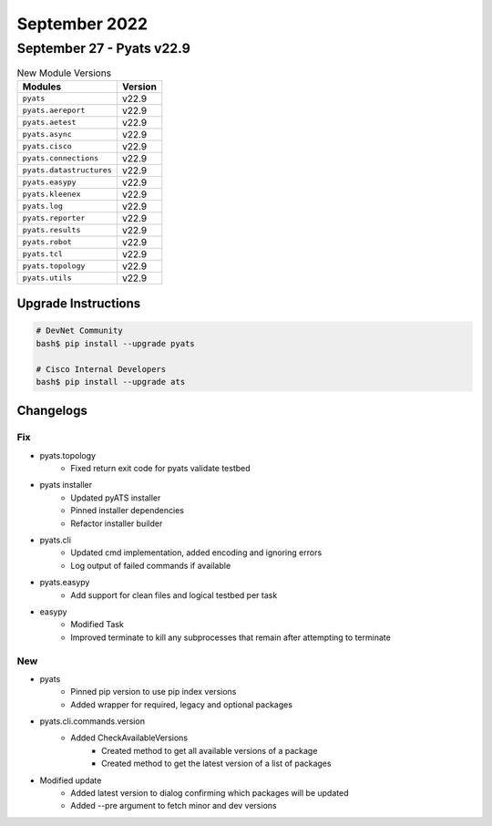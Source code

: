 September 2022
==========

September 27 - Pyats v22.9
------------------------



.. csv-table:: New Module Versions
    :header: "Modules", "Version"

    ``pyats``, v22.9
    ``pyats.aereport``, v22.9
    ``pyats.aetest``, v22.9
    ``pyats.async``, v22.9
    ``pyats.cisco``, v22.9
    ``pyats.connections``, v22.9
    ``pyats.datastructures``, v22.9
    ``pyats.easypy``, v22.9
    ``pyats.kleenex``, v22.9
    ``pyats.log``, v22.9
    ``pyats.reporter``, v22.9
    ``pyats.results``, v22.9
    ``pyats.robot``, v22.9
    ``pyats.tcl``, v22.9
    ``pyats.topology``, v22.9
    ``pyats.utils``, v22.9

Upgrade Instructions
^^^^^^^^^^^^^^^^^^^^

.. code-block:: bash

    # DevNet Community
    bash$ pip install --upgrade pyats

    # Cisco Internal Developers
    bash$ pip install --upgrade ats




Changelogs
^^^^^^^^^^

--------------------------------------------------------------------------------
                                      Fix                                       
--------------------------------------------------------------------------------


* pyats.topology
    * Fixed return exit code for pyats validate testbed

* pyats installer
    * Updated pyATS installer
    * Pinned installer dependencies
    * Refactor installer builder

* pyats.cli
    * Updated cmd implementation, added encoding and ignoring errors
    * Log output of failed commands if available

* pyats.easypy
    * Add support for clean files and logical testbed per task

* easypy
    * Modified Task
    * Improved terminate to kill any subprocesses that remain after attempting to terminate


--------------------------------------------------------------------------------
                                      New                                       
--------------------------------------------------------------------------------

* pyats
    * Pinned pip version to use pip index versions
    * Added wrapper for required, legacy and optional packages

* pyats.cli.commands.version
    * Added CheckAvailableVersions
        * Created method to get all available versions of a package
        * Created method to get the latest version of a list of packages

* Modified update
    * Added latest version to dialog confirming which packages will be updated
    * Added --pre argument to fetch minor and dev versions


